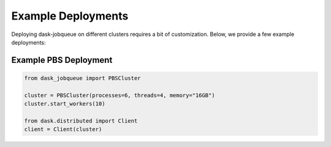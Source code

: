 Example Deployments
===================

Deploying dask-jobqueue on different clusters requires a bit of customization.
Below, we provide a few example deployments:


Example PBS Deployment
----------------------

.. code-block:: python

   from dask_jobqueue import PBSCluster

   cluster = PBSCluster(processes=6, threads=4, memory="16GB")
   cluster.start_workers(10)

   from dask.distributed import Client
   client = Client(cluster)
